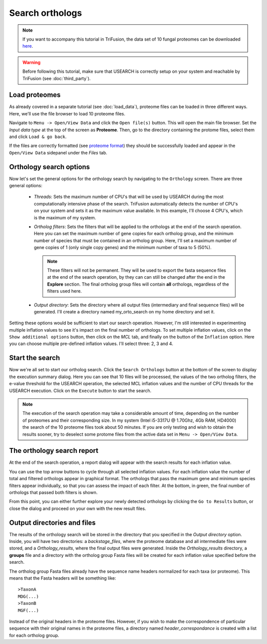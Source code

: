 Search orthologs
================

.. note::

    If you want to accompany this tutorial in TriFusion, the data set of 10
    fungal proteomes can be downloaded `here <https://github.com/ODiogoSilva/TriFusion-tutorials/raw/master/tutorials/Datasets/10genomes/proteomes/10proteomes.zip>`_.

.. warning::

    Before following this tutorial, make sure that USEARCH is correctly setup
    on your system and reachable by TriFusion (see :doc:`third_party`).

Load proteomes
--------------

As already covered in a separate tutorial (see :doc:`load_data`), proteome
files can be loaded in three different ways. Here, we'll use the file browser
to load 10 proteome files.

Navigate to ``Menu -> Open/View Data`` and click the ``Open file(s)`` button.
This will open the main file browser. Set the *Input data type*  at the top
of the screen as **Proteome**. Then, go to the directory containing the
protome files, select them and click ``Load & go back``.

.. image:: https://raw.githubusercontent.com/ODiogoSilva/TriFusion-tutorials/master/tutorials/gifs/orto_tutorial2_load_proteomes.gif
    :alt: pic

If the files are correctly formatted
(see `proteome format <load_data.html#orthology-search>`_)
they should be successfully loaded and appear in the
``Open/View Data`` sidepanel under the *Files* tab.

Orthology search options
------------------------

Now let's set the general options for the orthology search by navigating to
the ``Orthology`` screen. There are three general options:

    - *Threads*: Sets the maximum number of CPU's that will be used by
      USEARCH during the most computationally intensive phase of the search.
      TriFusion automatically detects the number of CPU's on your system and
      sets it as the maximum value available. In this example, I'll choose
      4 CPU's, which is the maximum of my system.

      .. image:: https://raw.githubusercontent.com/ODiogoSilva/TriFusion-tutorials/master/tutorials/images/orto_search_cpus.png
        :alt: pic
        :align: center

    - *Ortholog filters*: Sets the filters that will be applied to the
      orthologs at the end of the search operation. Here you can set the
      maximum number of gene copies for each ortholog group, and the
      minimum number of species that must be contained in an ortholog group.
      Here, I'll set a maximum number of gene copies of 1 (only single copy
      genes) and the minimum number of taxa to 5 (50%).

      .. note ::

        These filters will not be permanent. They will be used to export the
        fasta sequence files at the end of the search operation, by they can
        can still be changed after the end in the **Explore** section.
        The final ortholog group files will contain **all** orthologs,
        regardless of the filters used here.

      .. image:: https://raw.githubusercontent.com/ODiogoSilva/TriFusion-tutorials/master/tutorials/gifs/orto_tutorial2_set_filters.gif
        :alt: pic

    - *Output directory*: Sets the directory where all output files
      (intermediary and final sequence files) will be generated. I'll create
      a directory named my_orto_search on my home directory and set it.

      .. image:: https://raw.githubusercontent.com/ODiogoSilva/TriFusion-tutorials/master/tutorials/images/orto_search_outputdir.png
        :alt: pic

Setting these options would be sufficient to start our search operation.
However, I'm still interested in experimenting multiple inflation values
to see it's impact on the final number of orthologs. To set multiple
inflation values, click on the ``Show additional options`` button, then click
on the *MCL* tab, and finally on the button of the ``Inflation`` option.
Here you can choose multiple pre-defined inflation values.
I'll select three: 2, 3 and 4.

.. image:: https://raw.githubusercontent.com/ODiogoSilva/TriFusion-tutorials/master/tutorials/images/orto_search_inflation.png
    :alt: pic

Start the search
----------------

Now we're all set to start our ortholog search. Click the ``Search Orthologs``
button at the bottom of the screen to display the execution summary dialog.
Here you can see that 10 files will be processed, the values of the two
ortholog filters, the e-value threshold for the USEARCH operation, the
selected MCL inflation values and the number of CPU threads for the
USEARCH execution. Click on the ``Execute`` button to start the search.

.. note::

    The execution of the search operation may take a considerable amount of
    time, depending on the number of proteomes and their corresponding size.
    In my system (Intel i5-3317U @ 1.70Ghz, 4Gb RAM, HD4000) the search of
    the 10 proteome files took about 50 minutes. If you are only testing
    and wish to obtain the results sooner, try to deselect some protome
    files from the active data set in ``Menu -> Open/View Data``.

.. image:: https://raw.githubusercontent.com/ODiogoSilva/TriFusion-tutorials/master/tutorials/images/orto_search_summary.png
    :alt: pic

The orthology search report
---------------------------

At the end of the search operation, a report dialog will appear with the
search results for each inflation value.

.. image:: https://raw.githubusercontent.com/ODiogoSilva/TriFusion-tutorials/master/tutorials/images/orto_search_report.png
    :alt: pic

You can use the top arrow buttons to cycle through all selected inflation
values. For each inflation value the number of total and filtered orthologs
appear in graphical format. The orthologs that pass the maximum gene and
minimum species filters appear individually, so that you can assess the
impact of each filter. At the bottom, in green, the final number of
orthologs that passed both filters is shown.

From this point, you can either further explore your newly detected orthologs
by clicking the ``Go to Results`` button, or close the dialog and proceed
on your own with the new result files.

Output directories and files
----------------------------

The results of the orthology search will be stored in the directory that
you specified in the *Output directory* option. Inside, you will have two
directories:
a *backstage_files*, where the proteome database and all intermediate files
were stored, and a *Orthology_results*, where the final output files were
generated. Inside the *Orthology_results* directory, a **groups** file
and a directory with the ortholog group Fasta files will be created
for each inflation value specified before the search.

The ortholog group Fasta files already have the sequence name headers
normalized for each taxa (or proteome). This means that the Fasta headers
will be something like::

    >TaxonA
    MDG(...)
    >TaxonB
    MGF(...)

Instead of the original headers in the proteome files. However, if you wish
to make the correspondence of particular sequence with their original
names in the proteome files, a directory named *header_correspondance* is
created with a list for each ortholog group.